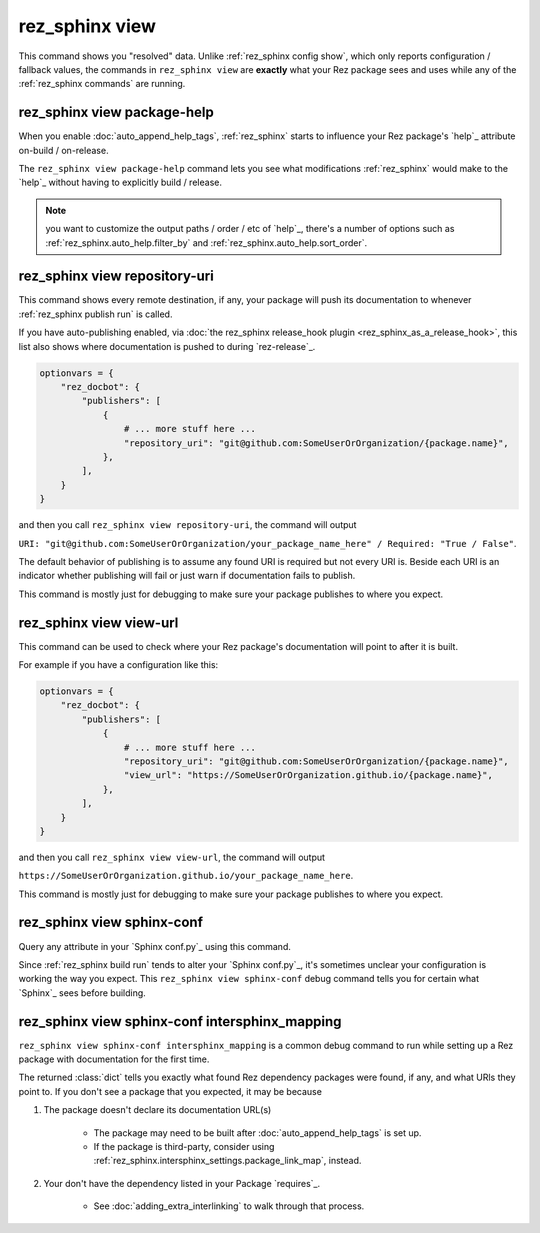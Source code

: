 .. _rez_sphinx view:

###############
rez_sphinx view
###############

This command shows you "resolved" data. Unlike :ref:`rez_sphinx config show`,
which only reports configuration / fallback values, the commands in
``rez_sphinx view`` are **exactly** what your Rez package sees and uses while
any of the :ref:`rez_sphinx commands` are running.


.. _rez_sphinx view package-help:

****************************
rez_sphinx view package-help
****************************

When you enable :doc:`auto_append_help_tags`, :ref:`rez_sphinx` starts to
influence your Rez package's `help`_ attribute on-build / on-release.

The ``rez_sphinx view package-help`` command lets you see what modifications
:ref:`rez_sphinx` would make to the `help`_ without having to explicitly build
/ release.


.. note::

    you want to customize the output paths / order / etc of `help`_, there's a
    number of options such as :ref:`rez_sphinx.auto_help.filter_by` and
    :ref:`rez_sphinx.auto_help.sort_order`.


.. _rez_sphinx view repository-uri:

******************************
rez_sphinx view repository-uri
******************************

This command shows every remote destination, if any, your package will push
its documentation to whenever :ref:`rez_sphinx publish run` is called.

If you have auto-publishing enabled, via :doc:`the rez_sphinx release_hook
plugin <rez_sphinx_as_a_release_hook>`, this list also shows where documentation
is pushed to during `rez-release`_.


.. code-block:: python

    optionvars = {
        "rez_docbot": {
            "publishers": [
                {
                    # ... more stuff here ...
                    "repository_uri": "git@github.com:SomeUserOrOrganization/{package.name}",
                },
            ],
        }
    }

and then you call ``rez_sphinx view repository-uri``, the command will output

``URI: "git@github.com:SomeUserOrOrganization/your_package_name_here" / Required: "True / False"``.

The default behavior of publishing is to assume any found URI is required but
not every URI is. Beside each URI is an indicator whether publishing will fail
or just warn if documentation fails to publish.

This command is mostly just for debugging to make sure your package publishes
to where you expect.


.. _rez_sphinx view view-url:

************************
rez_sphinx view view-url
************************

This command can be used to check where your Rez package's documentation will
point to after it is built.

For example if you have a configuration like this:

.. code-block:: python

    optionvars = {
        "rez_docbot": {
            "publishers": [
                {
                    # ... more stuff here ...
                    "repository_uri": "git@github.com:SomeUserOrOrganization/{package.name}",
                    "view_url": "https://SomeUserOrOrganization.github.io/{package.name}",
                },
            ],
        }
    }

and then you call ``rez_sphinx view view-url``, the command will output

``https://SomeUserOrOrganization.github.io/your_package_name_here``.

This command is mostly just for debugging to make sure your package publishes
to where you expect.


.. _rez_sphinx view sphinx-conf:

***************************
rez_sphinx view sphinx-conf
***************************

Query any attribute in your `Sphinx conf.py`_ using this command.

Since :ref:`rez_sphinx build run` tends to alter your `Sphinx conf.py`_, it's
sometimes unclear your configuration is working the way you expect. This
``rez_sphinx view sphinx-conf`` debug command tells you for certain what
`Sphinx`_ sees before building.


.. _rez_sphinx view sphinx-conf intersphinx_mapping:

***********************************************
rez_sphinx view sphinx-conf intersphinx_mapping
***********************************************

``rez_sphinx view sphinx-conf intersphinx_mapping`` is a common debug command to
run while setting up a Rez package with documentation for the first time.

The returned :class:`dict` tells you exactly what found Rez dependency packages
were found, if any, and what URls they point to. If you don't see a package
that you expected, it may be because

1. The package doesn't declare its documentation URL(s)

    - The package may need to be built after :doc:`auto_append_help_tags` is set up.
    - If the package is third-party, consider using
      :ref:`rez_sphinx.intersphinx_settings.package_link_map`, instead.

2. Your don't have the dependency listed in your Package `requires`_.

    - See :doc:`adding_extra_interlinking` to walk through that process.

